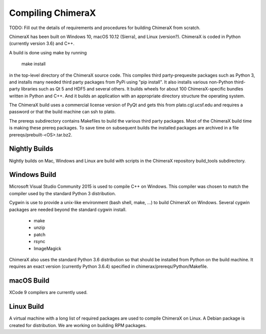 ..  vim: set expandtab shiftwidth=4 softtabstop=4:

.. 
    === UCSF ChimeraX Copyright ===
    Copyright 2017 Regents of the University of California.
    All rights reserved.  This software provided pursuant to a
    license agreement containing restrictions on its disclosure,
    duplication and use.  For details see:
    http://www.rbvi.ucsf.edu/chimerax/docs/licensing.html
    This notice must be embedded in or attached to all copies,
    including partial copies, of the software or any revisions
    or derivations thereof.
    === UCSF ChimeraX Copyright ===

Compiling ChimeraX
==================

TODO: Fill out the details of requirements and procedures for building ChimeraX from scratch.

ChimeraX has been built on Windows 10, macOS 10.12 (Sierra), and Linux (version?).
ChimeraX is coded in Python (currently version 3.6) and C++.

A build is done using make by running

  make install

in the top-level directory of the ChimeraX source code.  This compiles third party-prequesite packages
such as Python 3, and installs many needed third party packages from PyPi using "pip install".  It also
installs various non-Python third-party libraries such as Qt 5 and HDF5 and several others.  It builds
wheels for about 100 ChimeraX-specific bundles written in Python and C++.  And it builds an application
with an appropriate directory structure the operating system.

The ChimeraX build uses a commercial license version of PyQt and gets this from plato.cgl.ucsf.edu and
requires a password or that the build machine can ssh to plato.

The prereqs subdirectory contains Makefiles to build the various third party packages.  Most of the ChimeraX
build time is making these prereq packages.  To save time on subsequent builds the installed packages are
archived in a file prereqs/prebuilt-<OS>.tar.bz2.

Nightly Builds
--------------

Nightly builds on Mac, Windows and Linux are build with scripts in the ChimeraX repository build_tools
subdirectory.

Windows Build
-------------

Microsoft Visual Studio Community 2015 is used to compile C++ on Windows.  This compiler was chosen
to match the compiler used by the standard Python 3 distribution.

Cygwin is use to provide a unix-like environment (bash shell, make, ...) to build ChimeraX on Windows.
Several cygwin packages are needed beyond the standard cygwin install.

  - make
  - unzip
  - patch
  - rsync
  - ImageMagick

ChimeraX also uses the standard Python 3.6 distribution so that should be installed from Python on the
build machine.  It requires an exact version (currently Python 3.6.4) specified in chimerax/prereqs/Python/Makefile.

macOS Build
-----------

XCode 9 compilers are currently used.

Linux Build
-----------

A virtual machine with a long list of required packages are used to compile ChimeraX on Linux.
A Debian package is created for distribution.  We are working on building RPM packages.
